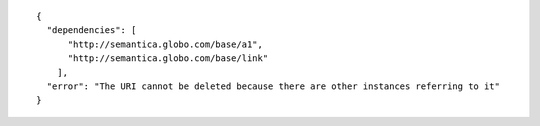 .. highlight:: json

::

  {
    "dependencies": [
        "http://semantica.globo.com/base/a1",
        "http://semantica.globo.com/base/link"
      ],
    "error": "The URI cannot be deleted because there are other instances referring to it"
  }
